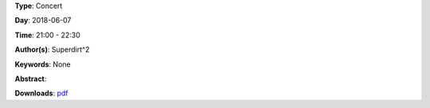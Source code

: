 .. title: Superdirt
.. slug: 58
.. date: 
.. tags: None
.. category: Concert
.. link: 
.. description: 
.. type: text

**Type**: Concert

**Day**: 2018-06-07

**Time**: 21:00 - 22:30

**Author(s)**: Superdirt^2

**Keywords**: None

**Abstract**: 


**Downloads**: `pdf </files/pdf/58.pdf>`_ 
